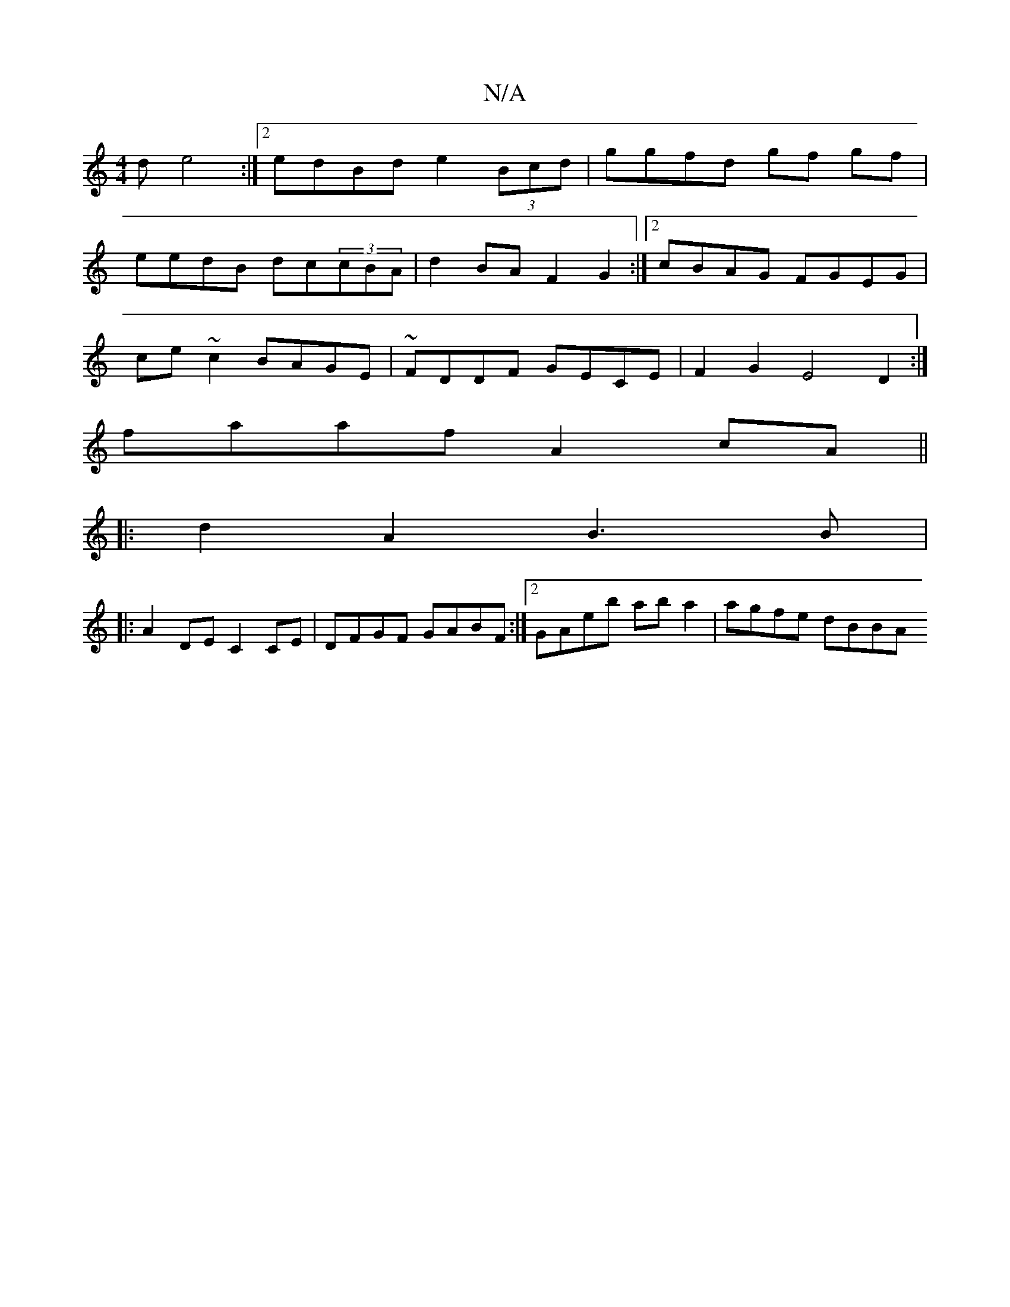 X:1
T:N/A
M:4/4
R:N/A
K:Cmajor
d e4 :|2 edBd e2 (3Bcd | ggfd gf gf |
eedB dc(3cBA | d2BA F2G2 :|[2 cBAG FGEG |
ce ~c2 BAGE | ~FDDF GECE |F2 G2 E4 D2 :|
faaf A2 cA ||
|: d2A2 B3 B|
|:A2 DE C2 CE|DFGF GABF:|[2 GAeb ab a2 | agfe dBBA 